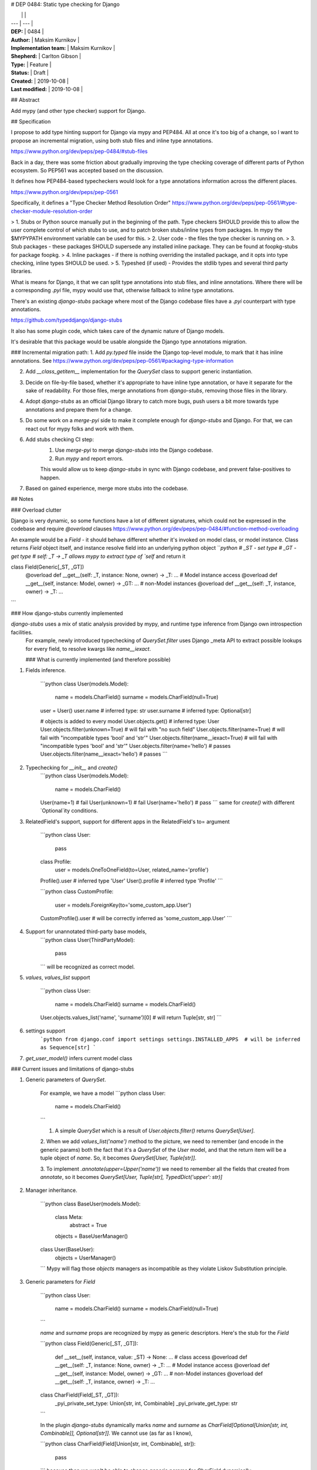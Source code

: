 # DEP 0484: Static type checking for Django

|  |  |
| --- | --- |
| **DEP:** | 0484 |
| **Author:** | Maksim Kurnikov |
| **Implementation team:** | Maksim Kurnikov |
| **Shepherd:** | Carlton Gibson |
| **Type:** | Feature |
| **Status:** | Draft |
| **Created:** | 2019-10-08 |
| **Last modified:** | 2019-10-08 |

## Abstract

Add mypy (and other type checker) support for Django.


## Specification

I propose to add type hinting support for Django via mypy and PEP484. All at once it's too big of a change, so I want to propose an incremental migration, using both stub files and inline type annotations.

https://www.python.org/dev/peps/pep-0484/#stub-files

Back in a day, there was some friction about gradually improving the type checking coverage of different parts of Python ecosystem. So PEP561 was accepted based on the discussion.

It defines how PEP484-based typecheckers would look for a type annotations information across the different places.

https://www.python.org/dev/peps/pep-0561

Specifically, it defines a "Type Checker Method Resolution Order"
https://www.python.org/dev/peps/pep-0561/#type-checker-module-resolution-order

> 1. Stubs or Python source manually put in the beginning of the path. Type checkers SHOULD provide this to allow the user complete control of which stubs to use, and to patch broken stubs/inline types from packages. In mypy the $MYPYPATH environment variable can be used for this.
> 2. User code - the files the type checker is running on.
> 3. Stub packages - these packages SHOULD supersede any installed inline package. They can be found at foopkg-stubs for package foopkg.
> 4. Inline packages - if there is nothing overriding the installed package, and it opts into type checking, inline types SHOULD be used.
> 5. Typeshed (if used) - Provides the stdlib types and several third party libraries.

What is means for Django, it that we can split type annotations into stub files, and inline annotations. Where there will be a corresponding `.pyi` file, mypy would use that, otherwise fallback to inline type annotations.

There's an existing `django-stubs` package where most of the Django codebase files have a `.pyi` counterpart with type annotations.

https://github.com/typeddjango/django-stubs

It also has some plugin code, which takes care of the dynamic nature of Django models.

It's desirable that this package would be usable alongside the Django type annotations migration.


### Incremental migration path:
1. Add `py.typed` file inside the Django top-level module, to mark that it has inline annotations.
See https://www.python.org/dev/peps/pep-0561/#packaging-type-information

2. Add `__class_getitem__` implementation for the `QuerySet` class to support generic instantiation.

3. Decide on file-by-file based, whether it's appropriate to have inline type annotation, or have it separate for the sake of readability. For those files, merge annotations from `django-stubs`, removing those files in the library.

4. Adopt `django-stubs` as an official Django library to catch more bugs, push users a bit more towards type annotations and prepare them for a change.

5. Do some work on a `merge-pyi` side to make it complete enough for `django-stubs` and Django. For that, we can react out for mypy folks and work with them.

6. Add stubs checking CI step:
    1. Use `merge-pyi` to merge `django-stubs` into the Django codebase.
    2. Run `mypy` and report errors.

    This would allow us to keep `django-stubs` in sync with Django codebase, and prevent false-positives to happen.

7. Based on gained experience, merge more stubs into the codebase.


## Notes

### Overload clutter

Django is very dynamic, so some functions have a lot of different signatures, which could not be expressed in the codebase and require `@overload` clauses
https://www.python.org/dev/peps/pep-0484/#function-method-overloading

An example would be a `Field` - it should behave different whether it's invoked on model class, or model instance. Class returns `Field` object itself, and instance resolve field into an underlying python object
```python
# _ST - set type
# _GT - get type
# self: _T -> _T allows mypy to extract type of `self` and return it

class Field(Generic[_ST, _GT])
    @overload
    def __get__(self: _T, instance: None, owner) -> _T: ...
    # Model instance access
    @overload
    def __get__(self, instance: Model, owner) -> _GT: ...
    # non-Model instances
    @overload
    def __get__(self: _T, instance, owner) -> _T: ...
```


### How django-stubs currently implemented

`django-stubs` uses a mix of static analysis provided by mypy, and runtime type inference from Django own introspection facilities.
 For example, newly introduced typechecking of `QuerySet.filter` uses Django _meta API to extract possible lookups for every field, to resolve kwargs like `name__iexact`.

 ### What is currently implemented (and therefore possible)

1. Fields inference.

    ```python
    class User(models.Model):
        name = models.CharField()
        surname = models.CharField(null=True)

    user = User()
    user.name  # inferred type: str
    user.surname  # inferred type: Optional[str]

    # objects is added to every model
    User.objects.get()  # inferred type: User
    User.objects.filter(unknown=True)  # will fail with "no such field"
    User.objects.filter(name=True)  # will fail with "incompatible types 'bool' and 'str'"
    User.objects.filter(name__iexact=True)  # will fail with "incompatible types 'bool' and 'str'"
    User.objects.filter(name='hello')  # passes
    User.objects.filter(name__iexact='hello')  # passes
    ```

2. Typechecking for `__init__` and `create()`
    ```python
    class User(models.Model):
        name = models.CharField()
    User(name=1)  # fail
    User(unknown=1)  # fail
    User(name='hello')  # pass
    ```
    same for `create()` with different `Optional`ity conditions.


3. RelatedField's support, support for different apps in the RelatedField's to= argument

    ```python
    class User:
        pass
    class Profile:
        user = models.OneToOneField(to=User, related_name='profile')

    Profile().user  # inferred type 'User'
    User().profile  # inferred type 'Profile'
    ```

    ```python
    class CustomProfile:
        user = models.ForeignKey(to='some_custom_app.User')
    CustomProfile().user  # will be correctly inferred as 'some_custom_app.User'
    ```

4. Support for unannotated third-party base models,
    ```python
    class User(ThirdPartyModel):
        pass
    ```
    will be recognized as correct model.

5. `values`, `values_list` support

    ```python
    class User:
        name = models.CharField()
        surname = models.CharField()
    User.objects.values_list('name', 'surname')[0]  # will return Tuple[str, str]
    ```

6. settings support
    ```python
    from django.conf import settings
    settings.INSTALLED_APPS  # will be inferred as Sequence[str]
    ```

7. `get_user_model()` infers current model class


### Current issues and limitations of django-stubs

1. Generic parameters of `QuerySet`.

    For example, we have a model
    ```python
    class User:
        name = models.CharField()
    ```

    1. A simple `QuerySet` which is a result of `User.objects.filter()` returns `QuerySet[User]`.

    2. When we add `values_list('name')` method to the picture, we need to remember (and encode in the generic params) both the fact that it's a `QuerySet` of the `User` model, and that the return item will be a tuple object of `name`.
    So, it becomes `QuerySet[User, Tuple[str]]`.

    3. To implement `.annotate(upper=Upper('name'))` we need to remember all the fields that created from `annotate`, so it becomes
    `QuerySet[User, Tuple[str], TypedDict('upper': str)]`

2. Manager inheritance.

    ```python
    class BaseUser(models.Model):
        class Meta:
            abstract = True

        objects = BaseUserManager()

    class User(BaseUser):
        objects = UserManager()
    ```
    Mypy will flag those `objects` managers as incompatible as they violate Liskov Substitution principle.

3. Generic parameters for `Field`

    ```python
    class User:
        name = models.CharField()
        surname = models.CharField(null=True)
    ```

    `name` and `surname` props are recognized by mypy as generic descriptors. Here's the stub for the `Field`

    ```python
    class Field(Generic[_ST, _GT]):
        def __set__(self, instance, value: _ST) -> None: ...
        # class access
        @overload
        def __get__(self: _T, instance: None, owner) -> _T: ...
        # Model instance access
        @overload
        def __get__(self, instance: Model, owner) -> _GT: ...
        # non-Model instances
        @overload
        def __get__(self: _T, instance, owner) -> _T: ...

    class CharField(Field[_ST, _GT]):
        _pyi_private_set_type: Union[str, int, Combinable]
        _pyi_private_get_type: str
    ```

    In the plugin `django-stubs` dynamically marks `name` and `surname` as `CharField[Optional[Union[str, int, Combinable]], Optional[str]]`. We cannot use (as far as I know),

    ```python
    class CharField(Field[Union[str, int, Combinable], str]):
        pass
    ```
    because then we won't be able to change generic params for `CharField` dynamically.

    And it also creates a UX issue, as `Field` has two generic params which makes zero sense semantically.

4. `BaseManager.from_queryset()`, `QuerySet.as_manager()`

    Not implementable as of now, see
    https://github.com/python/mypy/issues/2813
    https://github.com/python/mypy/issues/7266

